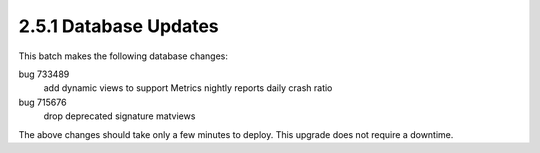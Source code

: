 2.5.1 Database Updates
======================

This batch makes the following database changes:

bug 733489
	add dynamic views to support Metrics nightly reports
	daily crash ratio
	
bug 715676
	drop deprecated signature matviews

The above changes should take only a few minutes to deploy.
This upgrade does not require a downtime.